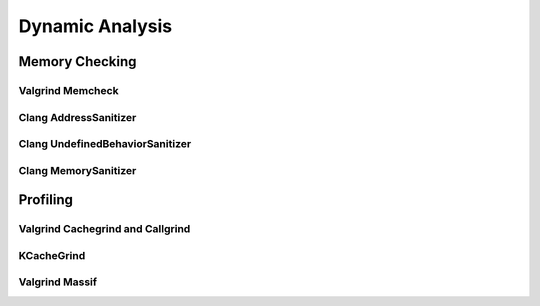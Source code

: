 ..  _dynamicanalysis:

Dynamic Analysis
###################################

Memory Checking
===================================

Valgrind Memcheck
-----------------------------------

Clang AddressSanitizer
-----------------------------------

Clang UndefinedBehaviorSanitizer
-----------------------------------

Clang MemorySanitizer
-----------------------------------

Profiling
===================================

Valgrind Cachegrind and Callgrind
-----------------------------------

KCacheGrind
-----------------------------------

Valgrind Massif
-----------------------------------

